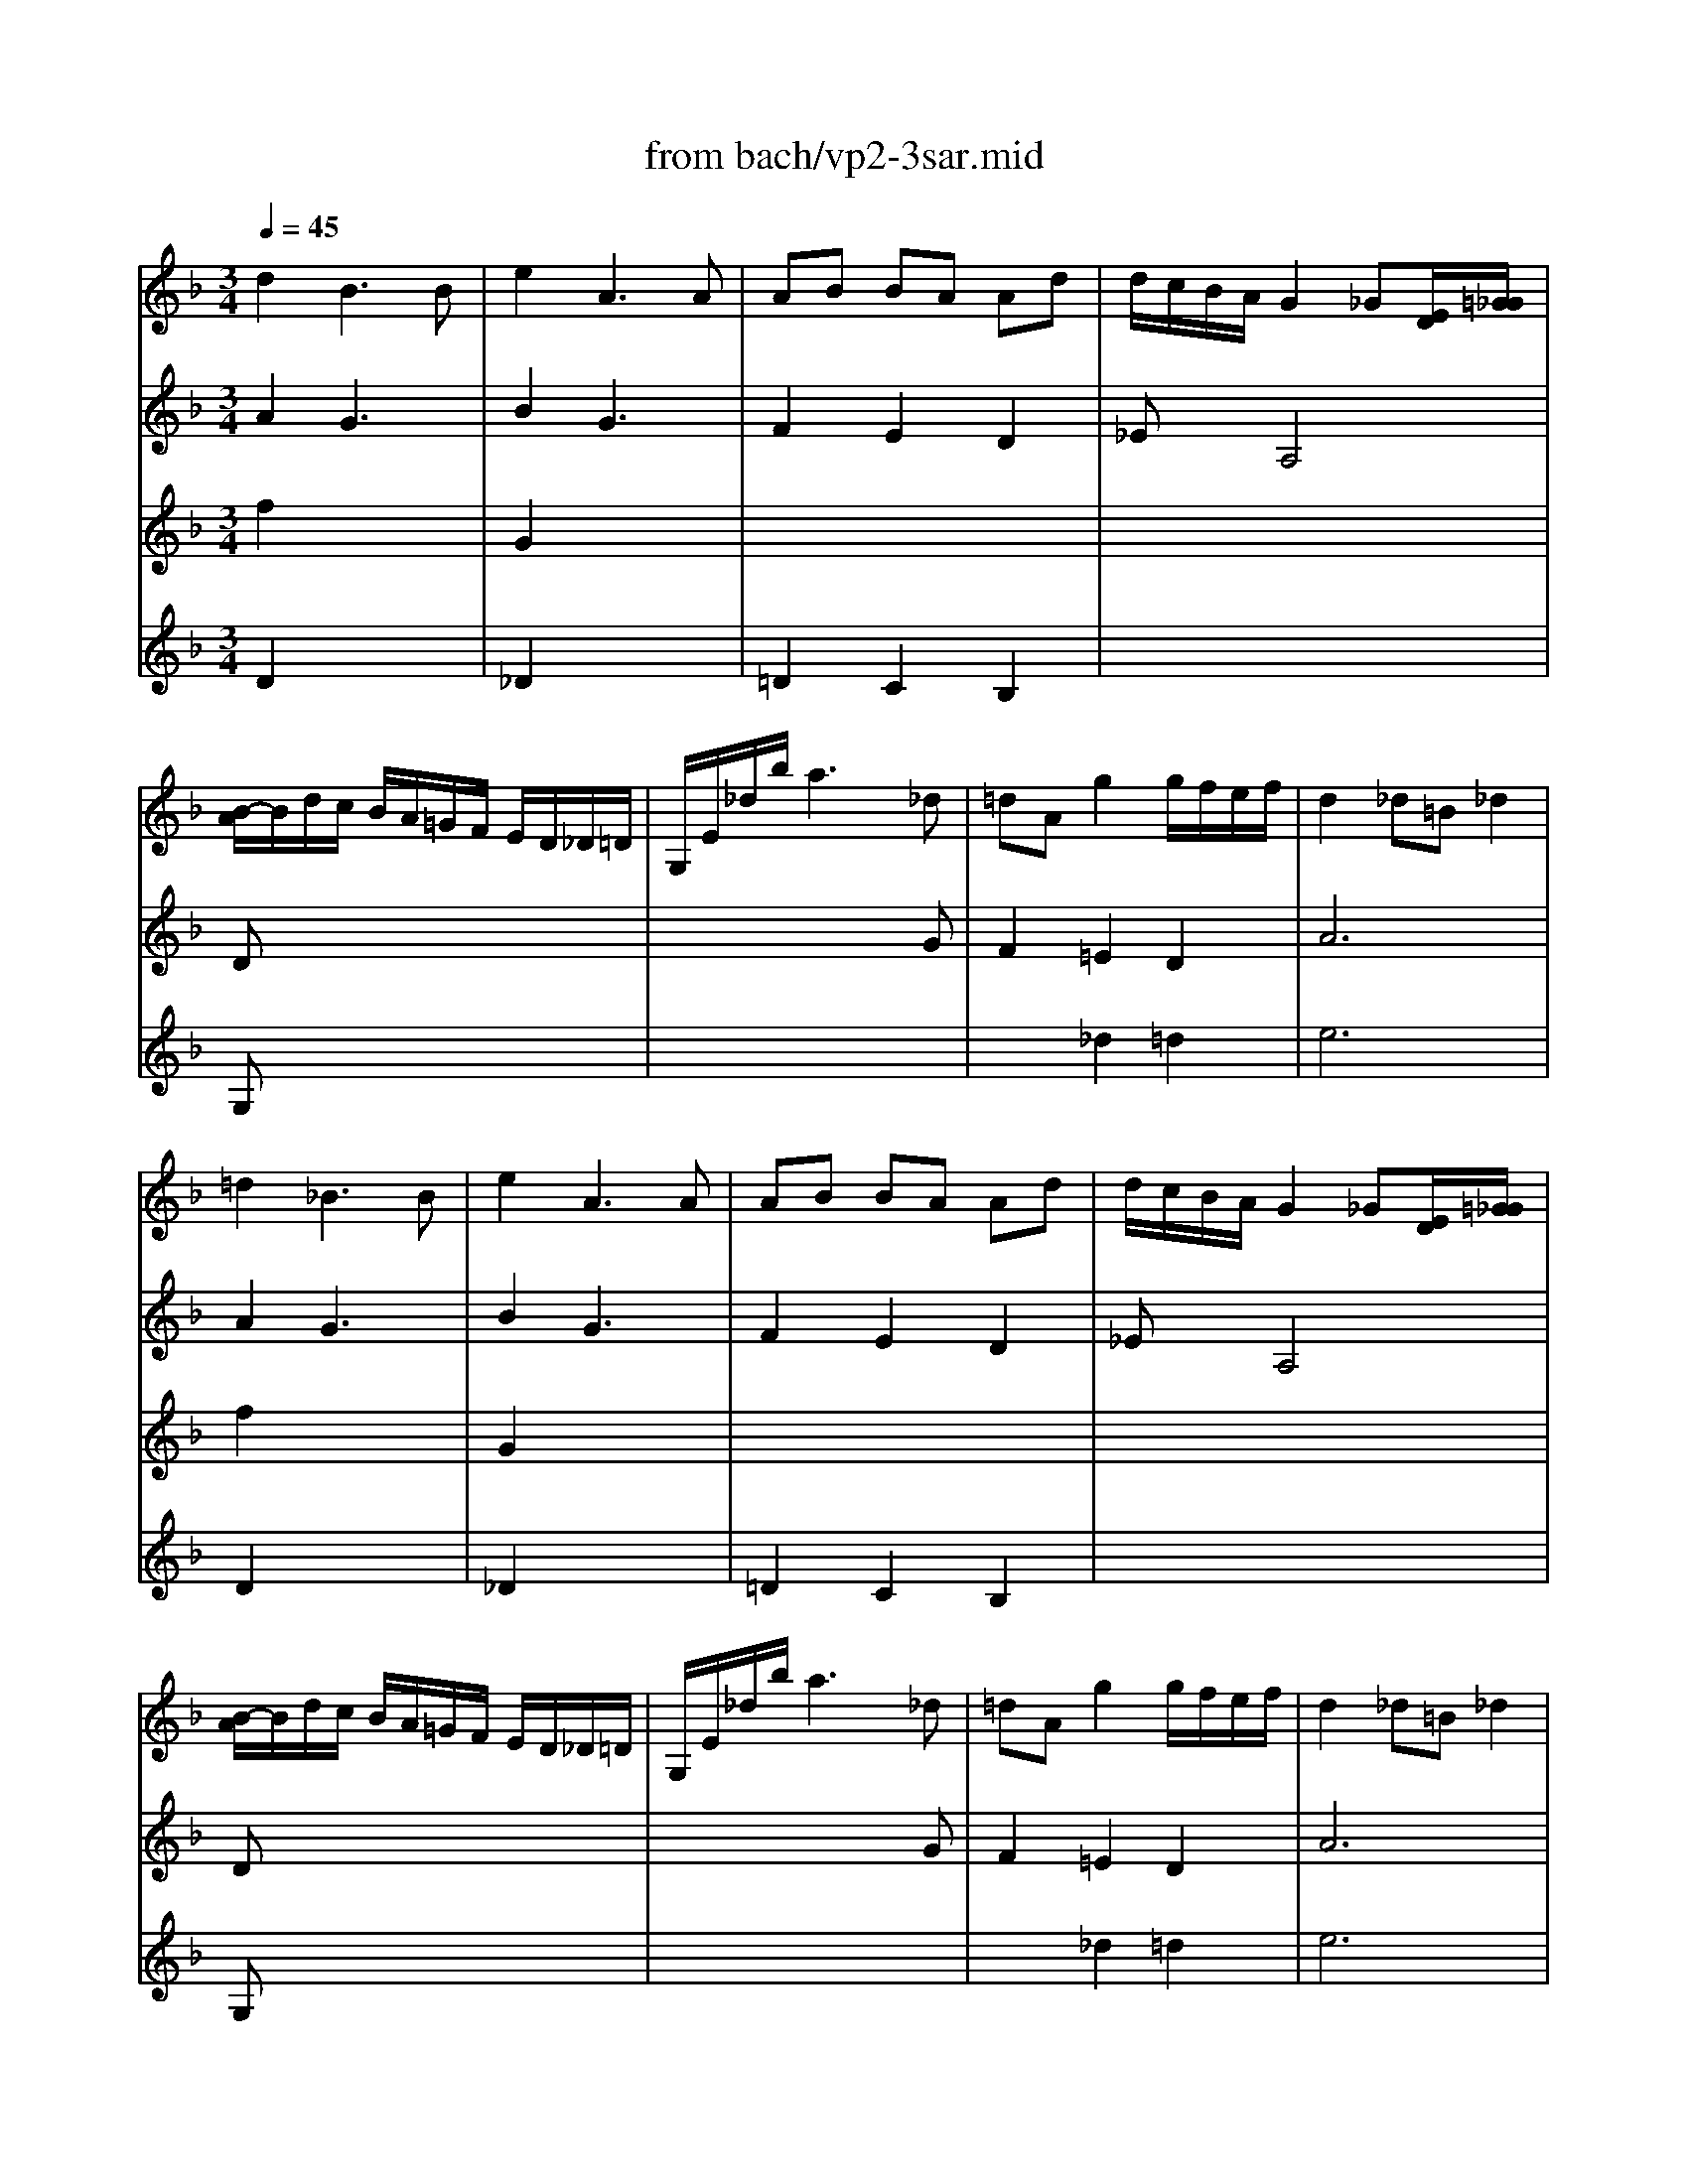 X: 1
T: from bach/vp2-3sar.mid
M: 3/4
L: 1/8
Q:1/4=45
K:F % 1 flats
% untitled
% A
% A'
% B
% B
% 1.
% B'
% B
% B'
% 2.
V:1
% Solo Violin
%%MIDI program 40
% untitled
% A
d2 B3B| \
e2 A3A| \
AB BA Ad| \
d/2c/2B/2A/2 G2 _G[E/2D/2][=G/2_G/2]|
[B/2-A/2]B/2d/2c/2 B/2A/2=G/2F/2 E/2D/2_D/2=D/2| \
G,/2E/2_d/2b/2 a3_d| \
=dA g2 g/2f/2e/2f/2| \
d2 _d=B _d2|
% A'
=d2 _B3B| \
e2 A3A| \
AB BA Ad| \
d/2c/2B/2A/2 G2 _G[E/2D/2][=G/2_G/2]|
[B/2-A/2]B/2d/2c/2 B/2A/2=G/2F/2 E/2D/2_D/2=D/2| \
G,/2E/2_d/2b/2 a3_d| \
=dA g2 g/2f/2e/2f/2| \
d2 _d=B _d2|
% B
e3/2f/2 [g/2_d/2-]_d2-_d/2_d| \
% B
=d/2c/2=B/2c<=Bd/2 e/2g/2f/2x/2| \
g2 fe fg| \
ed/2c/2 _b2- b/2_a/2_g/2=g/2|
_g2 =gd _eB| \
cd/2_e/2 xd c/2B/2=A/2G/2| \
c/2_e/2b/2a/2 B/2d/2a/2g/2 A/2c/2g/2_g/2| \
=g2 G,2- G,/2x3/2|
b3/2a/2 g/2f/2=e/2>d/2 [c/2B/2-]BA/2| \
Ac/2=B/2 =Bc x3/2c/2| \
=Bd/2_d/2 _d=d E[f/2e/2]x/2| \
d/2_d/2e/2A/2 A/2G/2_B/2=D/2 D/2_D/2E/2A,/2|
B,2 A,4| \
G,/2B/2_e/2g/2 _e/2B/2G/2_E/2 b/2>_d/2[=e/2=d/2]G/2| \
F/2A/2d/2a/2 g/2_d/2=d/2f/2 A/2d/2e/2_d/2| \
% 1.
=d3/2c/2 B/2A/2G/2F/2 E/2D/2_D/2x/2|
% B'
e3/2f/2 [g/2_d/2-]_d2-_d/2_d| \
% B
% B'
=d/2c/2=B/2c<=Bd/2 e/2g/2f/2x/2| \
g2 fe fg| \
ed/2c/2 _b2- b/2_a/2_g/2=g/2|
_g2 =gd _eB| \
cd/2_e/2 xd c/2B/2=A/2G/2| \
c/2_e/2b/2a/2 B/2d/2a/2g/2 A/2c/2g/2_g/2| \
=g2 G,2- G,/2x3/2|
b3/2a/2 g/2f/2=e/2>d/2 [c/2B/2-]BA/2| \
Ac/2=B/2 =Bc x3/2c/2| \
=Bd/2_d/2 _d=d E[f/2e/2]x/2| \
d/2_d/2e/2A/2 A/2G/2_B/2=D/2 D/2_D/2E/2A,/2|
B,2 A,4| \
G,/2B/2_e/2g/2 _e/2B/2G/2_E/2 b/2>_d/2[=e/2=d/2]G/2| \
F/2A/2d/2a/2 g/2_d/2=d/2f/2 A/2d/2e/2_d/2| \
% 2.
=d/2D/2F/2A/2 G/2F/2E/2D/2 C/2B,/2C/2A,/2|
B,/2d/2c/2A/2 B/2_G/2=G/2B/2 d/2f/2e/2_d/2| \
=d/2=B,/2D/2F/2 _A/2=B/2d/2e/2 f/2_d/2=d/2_A/2| \
=A/2>_B/2[A/2G/2]F/2 E/2>D/2[D/2_D/2]_A,/2 =A,/2E/2G/2_d/2| \
=d2 D4|
V:2
% --------------------------------------
%%MIDI program 40
% untitled
% A
A2 G3x| \
B2 G3x| \
F2 E2 D2| \
_Ex A,4|
Dx4x| \
x4 xG| \
F2 =E2 D2| \
A6|
% A'
A2 G3x| \
B2 G3x| \
F2 E2 D2| \
_Ex A,4|
Dx4x| \
x4 xG| \
F2 =E2 D2| \
A6|
% B
A2 G4| \
% B
_Gx Fx3| \
E2 D2 =G2| \
Cx4x|
c2 Bx Gx| \
G2 _Gx3| \
x4 Dx| \
x6|
c3/2x4x/2| \
Fx _Gx D3/2x/2| \
=Gx _Ax3| \
x6|
e2 f4| \
x6| \
x6| \
x6|
% 1.
% B'
=A2 G4| \
% B
% B'
_Gx Fx3| \
E2 D2 =G2| \
Gx4x|
c2 Bx Gx| \
G2 _Gx3| \
x4 Dx| \
x6|
c3/2x4x/2| \
Fx _Gx D3/2x/2| \
=Gx _Ax3| \
x6|
e2 f4|
V:3
% Johann Sebastian Bach  (1685-1750)
%%MIDI program 40
% untitled
% A
f2 x4| \
G2 x4| \
x6| \
x6|
G,x4x| \
x6| \
x2 _d2 =d2| \
e6|
% A'
f2 x4| \
G2 x4| \
x6| \
x6|
G,x4x| \
x6| \
x2 _d2 =d2| \
e6|
% B
_d2 x4| \
x6| \
% B
c2 c2 =B2| \
cx4x|
x6| \
x6| \
x6| \
x4 x/2 (3G/2=A/2_B/2[=d/2c/2]|
[F/2E/2-]Ex4x/2| \
x6| \
x6| \
x6|
_d2 =d4| \
x6| \
x6| \
x6|
% 1.
% B'
_d2 x4| \
x6| \
% B
% B'
c2 c2 =B2| \
cx4x|
x6| \
x6| \
x6| \
x4 x/2 (3G/2A/2_B/2[=d/2c/2]|
[F/2E/2-]Ex4x/2| \
x6| \
x6| \
x6|
_d2 =d4|
V:4
% Six Sonatas and Partitas for Solo Violin
%%MIDI program 40
% untitled
% A
D2 x4| \
_D2 x4| \
=D2 C2 B,2| \
x6|
x6| \
x6| \
x6| \
x6|
% A'
D2 x4| \
_D2 x4| \
=D2 C2 B,2| \
x6|
x6| \
x6| \
x6| \
x6|
x6| \
x6| \
x6| \
% B
% B
Gx4x|
x6| \
x6| \
x6| \
x6|
x6| \
x6| \
x6| \
x6|
G2 A4| \
x6| \
x6| \
x6|
% 1.
% B'
A,2 x4| \
x6| \
x6| \
% B
% B'
Cx4x|
x6| \
x6| \
x6| \
x6|
x6| \
x6| \
x6| \
x6|
G2 A4|
% --------------------------------------
% Partita No. 2 in D minor - BWV 1004
% 3rd Movement: Sarabande
% --------------------------------------
% Sequenced with Cakewalk Pro Audio by
% David J. Grossman - dave@unpronounceable.com
% This and other Bach MIDI files can be found at:
% Dave's J.S. Bach Page
% http://www.unpronounceable.com/bach
% --------------------------------------
% Original Filename: vp2-3sar.mid
% Last Modified: February 22, 1997
